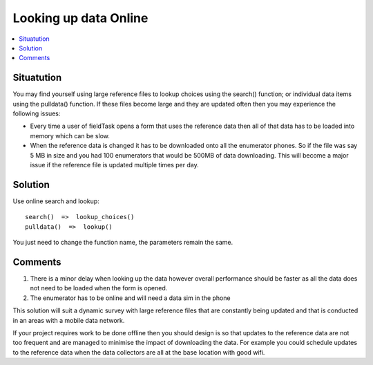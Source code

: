 Looking up data Online
======================

.. contents::
 :local:
 
Situatution
-----------

You may find yourself using large reference files to lookup choices using the search() function; or individual data items using the pulldata() function.
If these files become large and they are updated often then you may experience the following issues:

*  Every time a user of fieldTask opens a form that uses the reference data then all of that data has to be loaded into memory which can be slow.
*  When the reference data is changed it has to be downloaded onto all the enumerator phones.  So if the file was say 5 MB in size and you had
   100 enumerators that would be 500MB of data downloading.  This will become a major issue if the reference file is updated multiple times per
   day.

Solution
--------

Use online search and lookup::

  search()  =>  lookup_choices()
  pulldata()  =>  lookup()

You just need to change the function name, the parameters remain the same.

Comments
--------

#.  There is a minor delay when looking up the data however overall performance should be faster as all the data does not need to be loaded when the form
    is opened.
#.  The enumerator has to be online and will need a data sim in the phone


This solution will suit a dynamic survey with large reference files that are constantly being updated and that is conducted in an areas with a mobile
data network.   

If your project requires work to be done offline then you should design is so that updates to the reference data are not too frequent and are managed to minimise
the impact of downloading the data.  For example you could schedule updates to the reference data when the data collectors are all at the base location with good
wifi.


